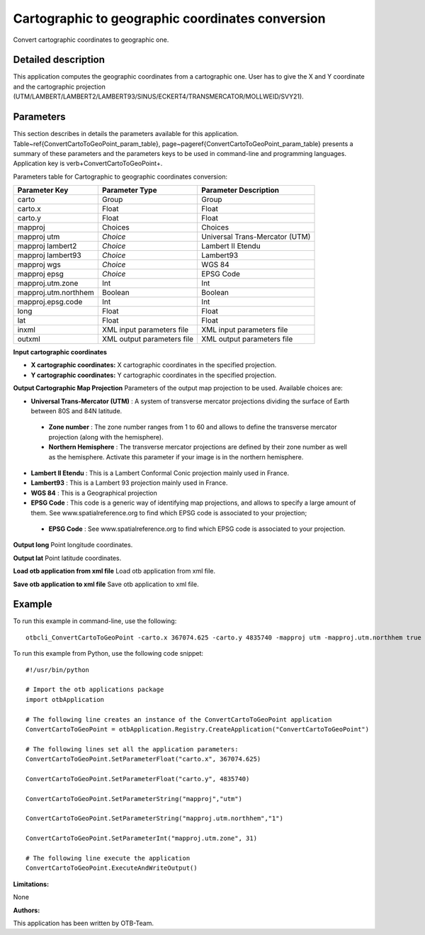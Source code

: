 Cartographic to geographic coordinates conversion
^^^^^^^^^^^^^^^^^^^^^^^^^^^^^^^^^^^^^^^^^^^^^^^^^

Convert cartographic coordinates to geographic one.

Detailed description
--------------------

This application computes the geographic coordinates from a cartographic one. User has to give the X and Y coordinate and the cartographic projection (UTM/LAMBERT/LAMBERT2/LAMBERT93/SINUS/ECKERT4/TRANSMERCATOR/MOLLWEID/SVY21).

Parameters
----------

This section describes in details the parameters available for this application. Table~\ref{ConvertCartoToGeoPoint_param_table}, page~\pageref{ConvertCartoToGeoPoint_param_table} presents a summary of these parameters and the parameters keys to be used in command-line and programming languages. Application key is \verb+ConvertCartoToGeoPoint+.

Parameters table for Cartographic to geographic coordinates conversion:

+--------------------+--------------------------+----------------------------------+
|Parameter Key       |Parameter Type            |Parameter Description             |
+====================+==========================+==================================+
|carto               |Group                     |Group                             |
+--------------------+--------------------------+----------------------------------+
|carto.x             |Float                     |Float                             |
+--------------------+--------------------------+----------------------------------+
|carto.y             |Float                     |Float                             |
+--------------------+--------------------------+----------------------------------+
|mapproj             |Choices                   |Choices                           |
+--------------------+--------------------------+----------------------------------+
|mapproj utm         | *Choice*                 |Universal Trans-Mercator (UTM)    |
+--------------------+--------------------------+----------------------------------+
|mapproj lambert2    | *Choice*                 |Lambert II Etendu                 |
+--------------------+--------------------------+----------------------------------+
|mapproj lambert93   | *Choice*                 |Lambert93                         |
+--------------------+--------------------------+----------------------------------+
|mapproj wgs         | *Choice*                 |WGS 84                            |
+--------------------+--------------------------+----------------------------------+
|mapproj epsg        | *Choice*                 |EPSG Code                         |
+--------------------+--------------------------+----------------------------------+
|mapproj.utm.zone    |Int                       |Int                               |
+--------------------+--------------------------+----------------------------------+
|mapproj.utm.northhem|Boolean                   |Boolean                           |
+--------------------+--------------------------+----------------------------------+
|mapproj.epsg.code   |Int                       |Int                               |
+--------------------+--------------------------+----------------------------------+
|long                |Float                     |Float                             |
+--------------------+--------------------------+----------------------------------+
|lat                 |Float                     |Float                             |
+--------------------+--------------------------+----------------------------------+
|inxml               |XML input parameters file |XML input parameters file         |
+--------------------+--------------------------+----------------------------------+
|outxml              |XML output parameters file|XML output parameters file        |
+--------------------+--------------------------+----------------------------------+

**Input cartographic coordinates**


- **X cartographic coordinates:** X cartographic coordinates in the specified projection.

- **Y cartographic coordinates:** Y cartographic coordinates in the specified projection.



**Output Cartographic Map Projection**
Parameters of the output map projection to be used. Available choices are: 

- **Universal Trans-Mercator (UTM)** : A system of transverse mercator projections dividing the surface of Earth between 80S and 84N latitude.

 - **Zone number** : The zone number ranges from 1 to 60 and allows to define the transverse mercator projection (along with the hemisphere).

 - **Northern Hemisphere** : The transverse mercator projections are defined by their zone number as well as the hemisphere. Activate this parameter if your image is in the northern hemisphere.


- **Lambert II Etendu** : This is a Lambert Conformal Conic projection mainly used in France.

- **Lambert93** : This is a Lambert 93 projection mainly used in France.

- **WGS 84** : This is a Geographical projection

- **EPSG Code** : This code is a generic way of identifying map projections, and allows to specify a large amount of them. See www.spatialreference.org to find which EPSG code is associated to your projection;

 - **EPSG Code** : See www.spatialreference.org to find which EPSG code is associated to your projection.



**Output long**
Point longitude coordinates.

**Output lat**
Point latitude coordinates.

**Load otb application from xml file**
Load otb application from xml file.

**Save otb application to xml file**
Save otb application to xml file.

Example
-------

To run this example in command-line, use the following: 
::

	otbcli_ConvertCartoToGeoPoint -carto.x 367074.625 -carto.y 4835740 -mapproj utm -mapproj.utm.northhem true -mapproj.utm.zone 31

To run this example from Python, use the following code snippet: 

::

	#!/usr/bin/python

	# Import the otb applications package
	import otbApplication

	# The following line creates an instance of the ConvertCartoToGeoPoint application 
	ConvertCartoToGeoPoint = otbApplication.Registry.CreateApplication("ConvertCartoToGeoPoint")

	# The following lines set all the application parameters:
	ConvertCartoToGeoPoint.SetParameterFloat("carto.x", 367074.625)

	ConvertCartoToGeoPoint.SetParameterFloat("carto.y", 4835740)

	ConvertCartoToGeoPoint.SetParameterString("mapproj","utm")

	ConvertCartoToGeoPoint.SetParameterString("mapproj.utm.northhem","1")

	ConvertCartoToGeoPoint.SetParameterInt("mapproj.utm.zone", 31)

	# The following line execute the application
	ConvertCartoToGeoPoint.ExecuteAndWriteOutput()

:Limitations:

None

:Authors:

This application has been written by OTB-Team.

